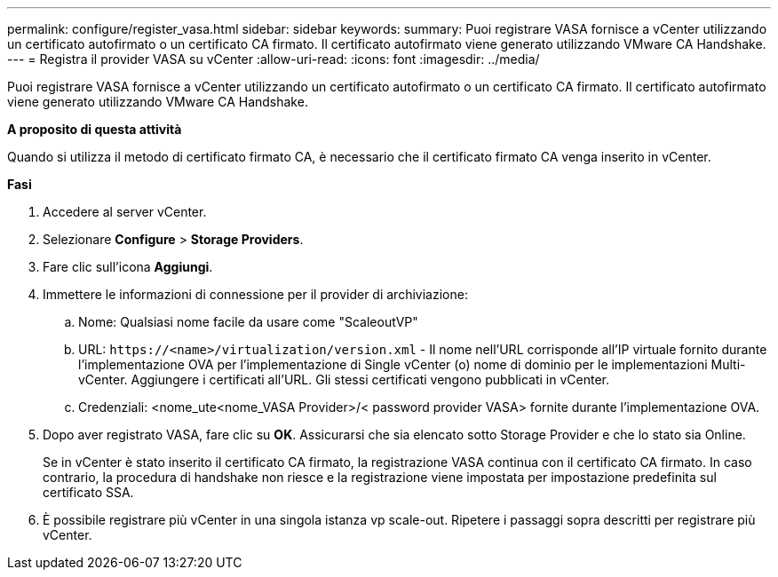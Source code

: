 ---
permalink: configure/register_vasa.html 
sidebar: sidebar 
keywords:  
summary: Puoi registrare VASA fornisce a vCenter utilizzando un certificato autofirmato o un certificato CA firmato. Il certificato autofirmato viene generato utilizzando VMware CA Handshake. 
---
= Registra il provider VASA su vCenter
:allow-uri-read: 
:icons: font
:imagesdir: ../media/


[role="lead"]
Puoi registrare VASA fornisce a vCenter utilizzando un certificato autofirmato o un certificato CA firmato. Il certificato autofirmato viene generato utilizzando VMware CA Handshake.

*A proposito di questa attività*

Quando si utilizza il metodo di certificato firmato CA, è necessario che il certificato firmato CA venga inserito in vCenter.

*Fasi*

. Accedere al server vCenter.
. Selezionare *Configure* > *Storage Providers*.
. Fare clic sull'icona *Aggiungi*.
. Immettere le informazioni di connessione per il provider di archiviazione:
+
.. Nome: Qualsiasi nome facile da usare come "ScaleoutVP"
.. URL: `\https://<name>/virtualization/version.xml` - Il nome nell'URL corrisponde all'IP virtuale fornito durante l'implementazione OVA per l'implementazione di Single vCenter (o) nome di dominio per le implementazioni Multi-vCenter. Aggiungere i certificati all'URL. Gli stessi certificati vengono pubblicati in vCenter.
.. Credenziali: <nome_ute<nome_VASA Provider>/< password provider VASA> fornite durante l'implementazione OVA.


. Dopo aver registrato VASA, fare clic su *OK*.
Assicurarsi che sia elencato sotto Storage Provider e che lo stato sia Online.
+
Se in vCenter è stato inserito il certificato CA firmato, la registrazione VASA continua con il certificato CA firmato. In caso contrario, la procedura di handshake non riesce e la registrazione viene impostata per impostazione predefinita sul certificato SSA.

. È possibile registrare più vCenter in una singola istanza vp scale-out.
Ripetere i passaggi sopra descritti per registrare più vCenter.

